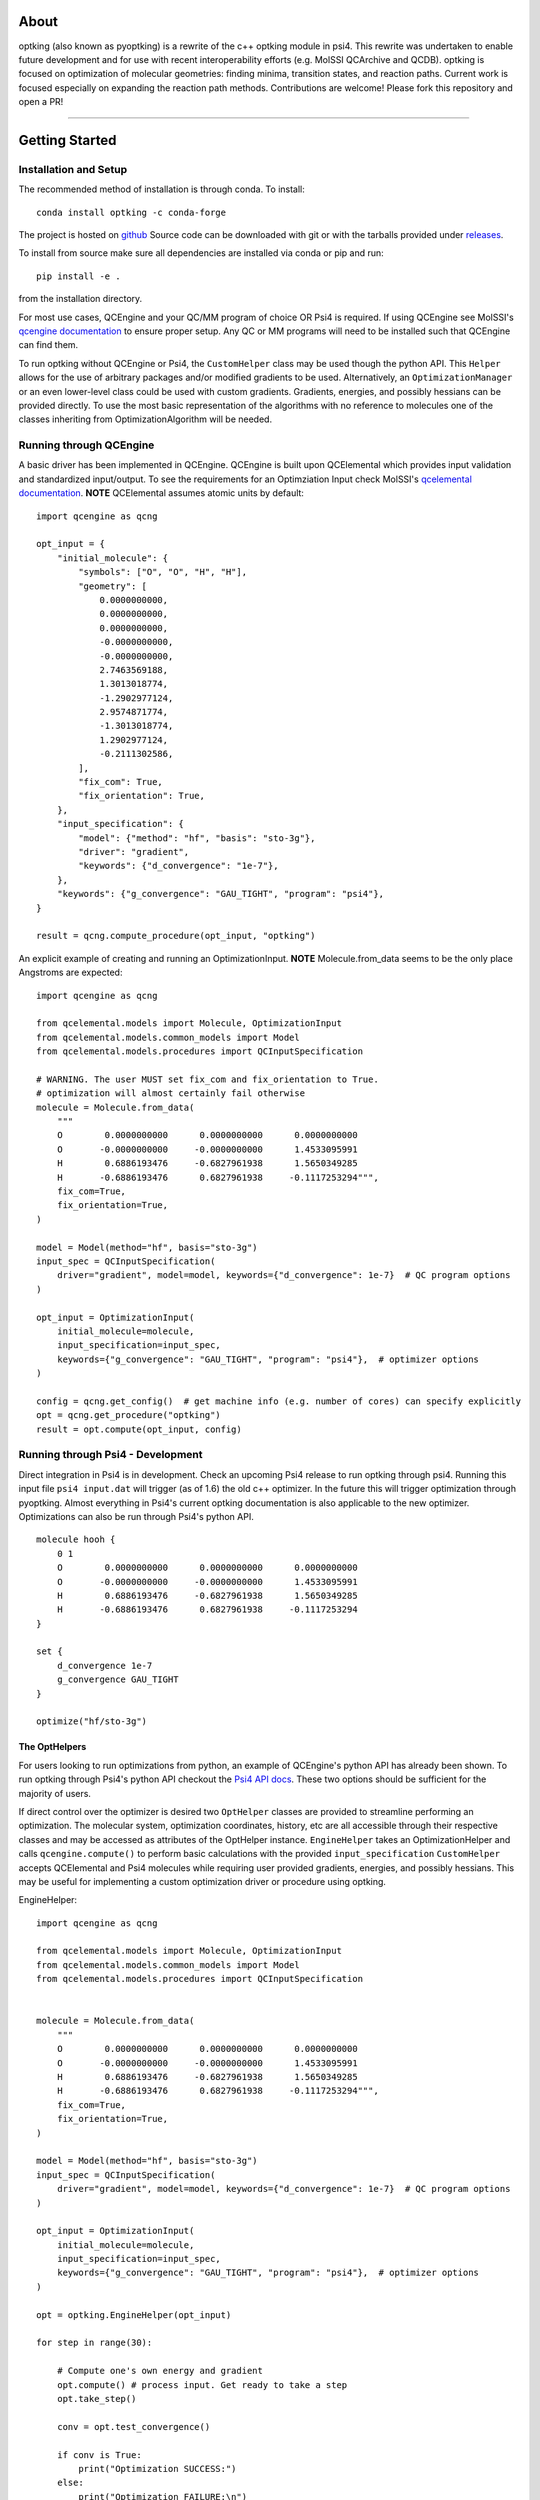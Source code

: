 .. |Black| image:: https://img.shields.io/badge/code%20style-black-000000.svg
  :alt: Code style: black
.. |Build| image:: https://github.com/psi-rking/optking/workflows/CI/badge.svg?branch=master
  :target: https://github.com/psi-rking/optking/actions/workflows/CI.yml?query=workflow%3ACI+branch%3Amaster
.. |codecov| image:: https://codecov.io/gh/psi-rking/optking/branch/master/graph/badge.svg
  :target: https://codecov.io/gh/psi-rking/optking
.. |license| image:: https://img.shields.io/badge/License-BSD%203--Clause-blue.svg
  :target: "https://opensource.org/licenses/BSD-3-Clause
.. |GH_release| image:: https://img.shields.io/github/release/psi-rking/optking.svg
  :target: #
.. |GH_commits| image:: https://img.shields.io/github/commits-since/psi-rking/optking/latest.svg
  :target: #
.. |GH_activity| image:: https://img.shields.io/github/commit-activity/y/psi-rking/optking.svg
.. |GH_releasedate| image:: https://img.shields.io/github/release-date/psi-rking/optking.svg
.. |RTD| image:: https://readthedocs.org/projects/optking/badge/?version=latest
    :target: https://optking.readthedocs.io/en/latest/?badge=latest
    :alt: Documentation Status

=====
About
=====

optking (also known as pyoptking) is a rewrite of the c++ optking module in psi4. This rewrite was undertaken to enable future development
and for use with recent interoperability efforts (e.g. MolSSI QCArchive and QCDB). optking is focused on
optimization of molecular geometries: finding minima, transition states, and reaction paths. Current work
is focused especially on expanding the reaction path methods. Contributions are welcome! Please fork this repository and open a PR!

====

|Build|
|codecov|
|license|
|GH_release|
|GH_commits|
|GH_activity|
|GH_releasedate|
|RTD|
|Black|

===============
Getting Started
===============

Installation and Setup
-----------------------

The recommended method of installation is through conda. To install::
    
    conda install optking -c conda-forge

The project is hosted on `github <https://github.com/psi-rking/optking/>`_ Source code can be downloaded with
git or with the tarballs provided under `releases <https://github.com/psi-rking/optking/releases/latest>`_.

To install from source make sure all dependencies are installed via conda or pip and run::

    pip install -e .

from the installation directory.

For most use cases, QCEngine and your QC/MM program of choice OR Psi4 is required.
If using QCEngine see MolSSI's `qcengine documentation <http://docs.qcarchive.molssi.org/projects/QCEngine/en/stable/>`_ 
to ensure proper setup. Any QC or MM programs will need to be installed such that QCEngine can find them.

To run optking without QCEngine or Psi4, the ``CustomHelper`` class may be used though the python API.
This ``Helper`` allows for the use of arbitrary packages and/or modified gradients to be used.
Alternatively, an ``OptimizationManager`` or an even lower-level class could be used with custom gradients.
Gradients, energies, and possibly hessians can be provided directly.
To use the most basic representation of the algorithms with no reference to molecules one of the classes
inheriting from OptimizationAlgorithm will be needed.

Running through QCEngine
------------------------

A basic driver has been implemented in QCEngine. QCEngine is built upon QCElemental which provides input
validation and standardized input/output. To see the requirements for an Optimziation Input check MolSSI's
`qcelemental documentation <http://docs.qcarchive.molssi.org/projects/QCElemental/en/stable/api/qcelemental.models.OptimizationInput.html#qcelemental.models.OptimizationInput>`_. **NOTE** QCElemental assumes atomic units by default::

    import qcengine as qcng

    opt_input = { 
        "initial_molecule": {
            "symbols": ["O", "O", "H", "H"],
            "geometry": [
                0.0000000000,
                0.0000000000,
                0.0000000000,
                -0.0000000000,
                -0.0000000000,
                2.7463569188,
                1.3013018774,
                -1.2902977124,
                2.9574871774,
                -1.3013018774,
                1.2902977124,
                -0.2111302586,
            ],  
            "fix_com": True,
            "fix_orientation": True,
        },  
        "input_specification": {
            "model": {"method": "hf", "basis": "sto-3g"},
            "driver": "gradient",
            "keywords": {"d_convergence": "1e-7"},
        },  
        "keywords": {"g_convergence": "GAU_TIGHT", "program": "psi4"},
    }

    result = qcng.compute_procedure(opt_input, "optking")

An explicit example of creating and running an OptimizationInput. **NOTE** Molecule.from_data seems to be the only
place Angstroms are expected::

    import qcengine as qcng

    from qcelemental.models import Molecule, OptimizationInput
    from qcelemental.models.common_models import Model
    from qcelemental.models.procedures import QCInputSpecification
    
    # WARNING. The user MUST set fix_com and fix_orientation to True.
    # optimization will almost certainly fail otherwise
    molecule = Molecule.from_data(
        """ 
        O        0.0000000000      0.0000000000      0.0000000000
        O       -0.0000000000     -0.0000000000      1.4533095991
        H        0.6886193476     -0.6827961938      1.5650349285
        H       -0.6886193476      0.6827961938     -0.1117253294""",
        fix_com=True,
        fix_orientation=True,
    )
    
    model = Model(method="hf", basis="sto-3g")
    input_spec = QCInputSpecification(
        driver="gradient", model=model, keywords={"d_convergence": 1e-7}  # QC program options
    )
    
    opt_input = OptimizationInput(
        initial_molecule=molecule,
        input_specification=input_spec,
        keywords={"g_convergence": "GAU_TIGHT", "program": "psi4"},  # optimizer options
    )
    
    config = qcng.get_config()  # get machine info (e.g. number of cores) can specify explicitly
    opt = qcng.get_procedure("optking")
    result = opt.compute(opt_input, config)

Running through Psi4 - Development
-----------------------------------

Direct integration in Psi4 is in development. Check an upcoming Psi4 release to run optking through psi4.
Running this input file ``psi4 input.dat`` will trigger (as of 1.6) the old c++ optimizer. In the future this
will trigger optimization through pyoptking. Almost everything in Psi4's current optking documentation is also
applicable to the new optimizer. Optimizations can also be run through Psi4's python API.

::


    molecule hooh {
        0 1
        O        0.0000000000      0.0000000000      0.0000000000
        O       -0.0000000000     -0.0000000000      1.4533095991
        H        0.6886193476     -0.6827961938      1.5650349285
        H       -0.6886193476      0.6827961938     -0.1117253294
    }

    set {
        d_convergence 1e-7
        g_convergence GAU_TIGHT
    }

    optimize("hf/sto-3g")

The OptHelpers
==============

For users looking to run optimizations from python, an example of QCEngine's python API has already been shown.
To run optking through Psi4's python API checkout the `Psi4 API docs <https://psicode.org/psi4manual/master/psiapi.html>`_.
These two options should be sufficient for the majority of users.

If direct control over the optimizer is desired two ``OptHelper`` classes are provided to streamline performing an optimization.
The molecular system, optimization coordinates, history, etc are all accessible through their respective classes and may be accessed
as attributes of the OptHelper instance.
``EngineHelper`` takes an OptimizationHelper and calls ``qcengine.compute()`` to perform basic calculations with the provided ``input_specification``
``CustomHelper`` accepts QCElemental and Psi4 molecules while requiring user provided gradients, energies, and possibly hessians. This may
be useful for implementing a custom optimization driver or procedure using optking.

EngineHelper::

    import qcengine as qcng

    from qcelemental.models import Molecule, OptimizationInput
    from qcelemental.models.common_models import Model
    from qcelemental.models.procedures import QCInputSpecification


    molecule = Molecule.from_data(
        """ 
        O        0.0000000000      0.0000000000      0.0000000000
        O       -0.0000000000     -0.0000000000      1.4533095991
        H        0.6886193476     -0.6827961938      1.5650349285
        H       -0.6886193476      0.6827961938     -0.1117253294""",
        fix_com=True,
        fix_orientation=True,
    )
    
    model = Model(method="hf", basis="sto-3g")
    input_spec = QCInputSpecification(
        driver="gradient", model=model, keywords={"d_convergence": 1e-7}  # QC program options
    )
    
    opt_input = OptimizationInput(
        initial_molecule=molecule,
        input_specification=input_spec,
        keywords={"g_convergence": "GAU_TIGHT", "program": "psi4"},  # optimizer options
    )

    opt = optking.EngineHelper(opt_input)
    
    for step in range(30):

        # Compute one's own energy and gradient
        opt.compute() # process input. Get ready to take a step
        opt.take_step() 
        
        conv = opt.test_convergence()

        if conv is True:
            print("Optimization SUCCESS:")
        else:
            print("Optimization FAILURE:\n")

    json_output = opt.close() # create an unvalidated OptimizationOutput like object
    E = json_output["energies"][-1]

`CustomHelper` can take `psi4` or `qcelemental` molecules. A simple example of a custom optimization loop is
shown where the gradients are provided from a simple lennard jones potential::

    h2o = psi4.geometry(
    """ 
     O
     H 1 1.0
     H 1 1.0 2 104.5
    """
    )   

    psi4_options = { 
        "basis": "sto-3g",
    }   
    optking_options = {"g_convergence": "gau_verytight", "intrafrag_hess": "SIMPLE"}

    psi4.set_options(psi4_options)

    opt = optking.CustomHelper(h2o, optking_options)

    for step in range(30):

        # Compute one's own energy and gradient
        E, gX = optking.lj_functions.calc_energy_and_gradient(opt.geom, 2.5, 0.01, True)
        # Insert these values into the 'user' computer.
        opt.E = E 
        opt.gX = gX

        opt.compute() # process input. Get ready to take a step
        opt.take_step() 
        
        conv = opt.test_convergence()

        if conv is True:
            print("Optimization SUCCESS:")
            break
    else:
        print("Optimization FAILURE:\n")

    json_output = opt.close() # create an unvalidated OptimizationOutput like object
    E = json_output["energies"][-1]
